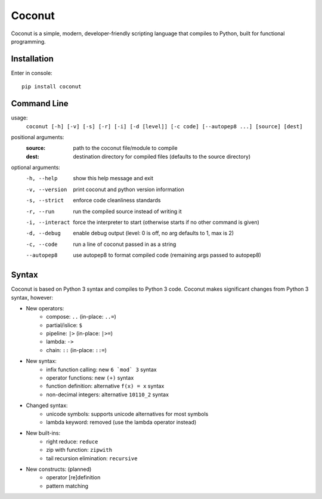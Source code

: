 Coconut
=======

Coconut is a simple, modern, developer-friendly scripting language that compiles to Python, built for functional programming.

Installation
------------

Enter in console::

    pip install coconut

Command Line
------------

usage:
  ``coconut [-h] [-v] [-s] [-r] [-i] [-d [level]] [-c code] [--autopep8 ...] [source] [dest]``

positional arguments:
  :source:              path to the coconut file/module to compile
  :dest:                destination directory for compiled files (defaults to the source directory)

optional arguments:
  -h, --help            show this help message and exit

  -v, --version         print coconut and python version information

  -s, --strict          enforce code cleanliness standards

  -r, --run             run the compiled source instead of writing it

  -i, --interact        force the interpreter to start (otherwise starts if no other command is given)

  -d, --debug           enable debug output (level: 0 is off, no arg defaults to 1, max is 2)

  -c, --code            run a line of coconut passed in as a string

  --autopep8            use autopep8 to format compiled code (remaining args passed to autopep8)

Syntax
------

Coconut is based on Python 3 syntax and compiles to Python 3 code. Coconut makes significant changes from Python 3 syntax, however:

- New operators:
    - compose: ``..`` (in-place: ``..=``)
    - partial/islice: ``$``
    - pipeline: ``|>`` (in-place: ``|>=``)
    - lambda: ``->``
    - chain: ``::`` (in-place: ``::=``)
- New syntax:
    - infix function calling: new ``6 `mod` 3`` syntax
    - operator functions: new ``(+)`` syntax
    - function definition: alternative ``f(x) = x`` syntax
    - non-decimal integers: alternative ``10110_2`` syntax
- Changed syntax:
    - unicode symbols: supports unicode alternatives for most symbols
    - lambda keyword: removed (use the lambda operator instead)
- New built-ins:
    - right reduce: ``reduce``
    - zip with function: ``zipwith``
    - tail recursion elimination: ``recursive``
- New constructs: (planned)
    - operator [re]definition
    - pattern matching
